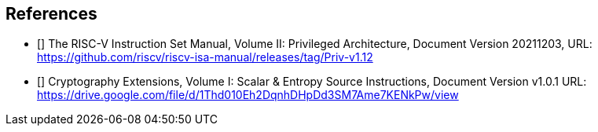 == References

* [[[priv_v1.12]]] The RISC-V Instruction Set Manual, Volume II:
Privileged Architecture, Document Version 20211203,
URL: https://github.com/riscv/riscv-isa-manual/releases/tag/Priv-v1.12
* [[[crypt_ext_1_v1.0.1]]] Cryptography Extensions, Volume I:
Scalar & Entropy Source Instructions, Document Version v1.0.1
URL: https://drive.google.com/file/d/1Thd010Eh2DqnhDHpDd3SM7Ame7KENkPw/view
